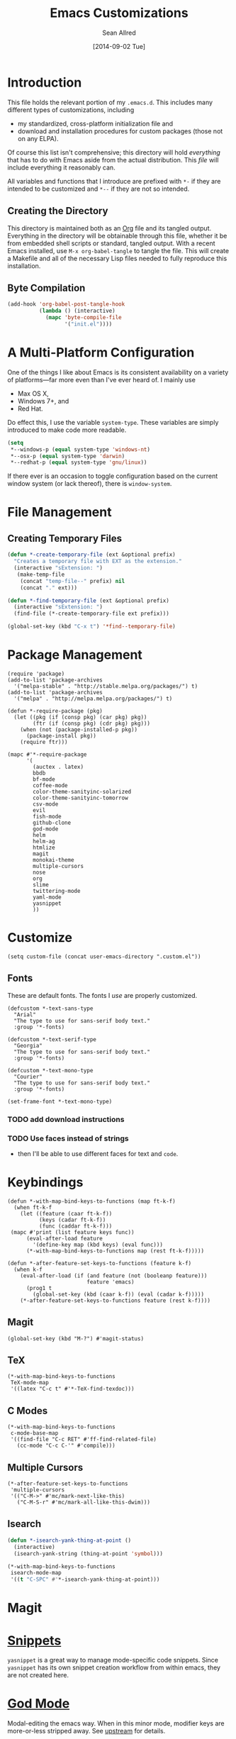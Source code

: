 #+Title: Emacs Customizations
#+Author: Sean Allred
#+Date: [2014-09-02 Tue]

#+PROPERTY: tangle ".emacs.d/init.el"
#+PROPERTY: mkdirp t

* Introduction
This file holds the relevant portion of my =.emacs.d=.  This includes
many different types of customizations, including
- my standardized, cross-platform initialization file and
- download and installation procedures for custom packages (those not
  on any ELPA).
Of course this list isn't comprehensive; this directory will hold
/everything/ that has to do with Emacs aside from the actual
distribution.  This /file/ will include everything it reasonably can.

All variables and functions that I introduce are prefixed with ~*-~ if
they are intended to be customized and ~*--~ if they are not so
intended.

** Creating the Directory
This directory is maintained both as an [[http://orgmode.org][Org]] file and its tangled
output.  Everything in the directory will be obtainable through this
file, whether it be from embedded shell scripts or standard, tangled
output.  With a recent Emacs installed, use =M-x org-babel-tangle= to
tangle the file.  This will create a Makefile and all of the necessary
Lisp files needed to fully reproduce this installation.

** Byte Compilation
#+begin_src emacs-lisp :tangle no
(add-hook 'org-babel-post-tangle-hook
          (lambda () (interactive)
            (mapc 'byte-compile-file
                  '("init.el"))))
#+end_src

* A Multi-Platform Configuration
One of the things I like about Emacs is its consistent availability on
a variety of platforms---far more even than I've ever heard of.  I
mainly use
- Max OS X,
- Windows 7+, and
- Red Hat.
Do effect this, I use the variable ~system-type~.  These variables are
simply introduced to make code more readable.
#+begin_src emacs-lisp
(setq
 ,*--windows-p (equal system-type 'windows-nt)
 ,*--osx-p (equal system-type 'darwin)
 ,*--redhat-p (equal system-type 'gnu/linux))
#+end_src

If there ever is an occasion to toggle configuration based on the
current window system (or lack thereof), there is ~window-system~.

* File Management
** Creating Temporary Files
#+begin_src emacs-lisp
(defun *-create-temporary-file (ext &optional prefix)
  "Creates a temporary file with EXT as the extension."
  (interactive "sExtension: ")
   (make-temp-file
    (concat "temp-file--" prefix) nil
    (concat "." ext)))

(defun *-find-temporary-file (ext &optional prefix)
  (interactive "sExtension: ")
  (find-file (*-create-temporary-file ext prefix)))

(global-set-key (kbd "C-x t") '*find--temporary-file)
#+end_src

* Package Management
#+begin_src elisp
(require 'package)
(add-to-list 'package-archives
  '("melpa-stable" . "http://stable.melpa.org/packages/") t)
(add-to-list 'package-archives
  '("melpa" . "http://melpa.melpa.org/packages/") t)
#+end_src
#+begin_src elisp
(defun *-require-package (pkg)
  (let ((pkg (if (consp pkg) (car pkg) pkg))
        (ftr (if (consp pkg) (cdr pkg) pkg)))
    (when (not (package-installed-p pkg))
      (package-install pkg))
    (require ftr)))
      
(mapc #'*-require-package
      '(
        (auctex . latex)
        bbdb
        bf-mode
        coffee-mode
        color-theme-sanityinc-solarized
        color-theme-sanityinc-tomorrow
        csv-mode
        evil
        fish-mode
        github-clone
        god-mode
        helm
        helm-ag
        htmlize
        magit
        monokai-theme
        multiple-cursors
        nose
        org
        slime
        twittering-mode
        yaml-mode
        yasnippet
        ))
#+end_src
* Customize
#+begin_src elisp
(setq custom-file (concat user-emacs-directory ".custom.el"))
#+end_src
** Fonts
These are default fonts.  The fonts I /use/ are properly customized.
#+BEGIN_SRC elisp
(defcustom *-text-sans-type
  "Arial"
  "The type to use for sans-serif body text."
  :group '*-fonts)

(defcustom *-text-serif-type
  "Georgia"
  "The type to use for sans-serif body text."
  :group '*-fonts)

(defcustom *-text-mono-type
  "Courier"
  "The type to use for sans-serif body text."
  :group '*-fonts)

(set-frame-font *-text-mono-type)
#+END_SRC
*** TODO add download instructions
*** TODO Use faces instead of strings
- then I'll be able to use different faces for text and ~code~.
* Keybindings
#+begin_src elisp
(defun *-with-map-bind-keys-to-functions (map ft-k-f)
  (when ft-k-f
    (let ((feature (caar ft-k-f))
          (keys (cadar ft-k-f))
          (func (caddar ft-k-f)))
 (mapc #'print (list feature keys func))
      (eval-after-load feature
        '(define-key map (kbd keys) (eval func)))
      (*-with-map-bind-keys-to-functions map (rest ft-k-f)))))

(defun *-after-feature-set-keys-to-functions (feature k-f)
  (when k-f
    (eval-after-load (if (and feature (not (booleanp feature)))
                         feature 'emacs)
      (prog1 t
        (global-set-key (kbd (caar k-f)) (eval (cadar k-f)))))
    (*-after-feature-set-keys-to-functions feature (rest k-f))))
#+end_src
** Magit
#+begin_src elisp
(global-set-key (kbd "M-?") #'magit-status)
#+end_src
** TeX
#+begin_src elisp
(*-with-map-bind-keys-to-functions
 TeX-mode-map
 '((latex "C-c t" #'*-TeX-find-texdoc)))
#+end_src
** C Modes
#+begin_src elisp
(*-with-map-bind-keys-to-functions
 c-mode-base-map
 '((find-file "C-c RET" #'ff-find-related-file)
   (cc-mode "C-c C-'" #'compile)))
#+end_src
** Multiple Cursors
#+begin_src elisp
(*-after-feature-set-keys-to-functions
 'multiple-cursors
 '(("C-M->" #'mc/mark-next-like-this)
   ("C-M-S-r" #'mc/mark-all-like-this-dwim)))
#+end_src
** Isearch
#+begin_src emacs-lisp
(defun *-isearch-yank-thing-at-point ()
  (interactive)
  (isearch-yank-string (thing-at-point 'symbol)))
#+end_src
#+begin_src emacs-lisp
(*-with-map-bind-keys-to-functions
 isearch-mode-map
 '((t "C-SPC" #'*-isearch-yank-thing-at-point)))
#+end_src
* Magit
* [[https://github.com/capitaomorte/yasnippet][Snippets]]
=yasnippet= is a great way to manage mode-specific code snippets.
Since =yasnippet= has its own snippet creation workflow from within
emacs, they are not created here.

* [[https://github.com/chrisdone/god-mode][God Mode]]
Modal-editing the emacs way.  When in this minor mode, modifier keys
are more-or-less stripped away.  See [[https://github.com/chrisdone/god-mode][upstream]] for details.

These are the recommended settings.
#+BEGIN_SRC elisp
(require 'god-mode)
(global-set-key (kbd "<escape>") 'god-local-mode)

(defcustom *-god-mode-update-cursor-affected-forms
  '(god-local-mode buffer-read-only)
  "If any of these forms evaluate to non-nil, the cursor will change."
  :group '*-god)

(defcustom *-god-mode-update-cursor-cursor
  'hbar
  "The cursor to use"
  :group '*-god)

(defun *--god-mode-update-cursor ()
  (setq cursor-type
        (if (member t (mapcar #'eval *-god-mode-update-cursor-affected-forms))
            ,*-god-mode-update-cursor-cursor t)))

(mapc
 (lambda (hook)
   (add-hook hook #'*--god-mode-update-cursor))
 '(god-mode-enabled-hook god-mode-disabled-hook))

(define-key god-local-mode-map (kbd ".") 'repeat)

(global-set-key (kbd "C-x C-1") 'delete-other-windows)
(global-set-key (kbd "C-x C-2") 'split-window-below)
(global-set-key (kbd "C-x C-3") 'split-window-right)
(global-set-key (kbd "C-x C-0") 'delete-window)
#+END_SRC
* TeX
TeX is a typesetting system that produces documents of high quality
and typographical consistency.  I'm a heavy user of this system under
AUCTeX and RefTeX, two of the most indispensible resources available
for TeX under emacs.

** Finding Documentation with TeXdoc
=texdoc= is an application that comes with most TeX distributions.
This function brings them up within emacs.
#+begin_src elisp
(defcustom *-TeX-find-texdoc-temp-file-format
  "TeX-find-texdoc--%s--"
  "The prefix for temporary files created with `*-TeX-find-texdoc'"
  :group '*-tex)

(defun *-TeX-find-texdoc (texdoc-query)
  (interactive "sPackage: ")
  (if (string-equal texdoc-query "")
      (error "Cannot query texdoc against an empty string")
    (let ((texdoc-output (shell-command-to-string
                          (format "texdoc -l -M %s"
                                  texdoc-query))))
      (if (string-match texdoc-output "")
          (error "Sorry, no documentation found for %s" texdoc-query)
        (let ((texdoc-file (nth 2 (split-string texdoc-output))))
          (if (file-readable-p texdoc-file)
              (let ((new-file (*-create-temporary-file
                               "pdf"
                               (format *-TeX-find-texdoc-temp-file-format
                                       texdoc-query
                                       texdoc-file))))
                (copy-file texdoc-file new-file t)
                (find-file-other-window new-file))
            (error "Sorry, the file returned by texdoc for %s isn't readable"
                   texdoc-query)))))))
#+end_src
* C Modes
* M4
#+begin_src emacs-lisp
(eval-after-load 'm4-mode
 (modify-syntax-entry ?# "@" m4-mode-syntax-table))
#+end_src
* Custom File
** TODO Setting a Custom Custom File
Emacs is famous for its customizability.  There are many, many
variables that directly support being customized with =custom.el=.
All of these variables can visually clog up the initialization file if
they are included there.

Fortunately, Emacs supports the customization of where all of these
customizations are stored.  (A little nuts, right?)
#+begin_src emacs-lisp
;(load
 (setq custom-file ".emacs-custom.el");)
#+end_src
Remember: the ~set~ family of functions returns the value that the
variable was set to.

** Customizations
Since it would be unreasonable to set up a system by which =custom.el=
would edit the Org source file for its customizations, I've decided to
track these customizations in its own file.  Sorry to disappoint!

If anything interesting comes up, explanations will be placed here.

* COMMENT File Local Variables
# Local Variables:
# org-edit-src-content-indentation: 0
# eval: (add-hook 'org-babel-post-tangle-hook (lambda nil (byte-compile-file "~/dotfiles/.emacs.d/init.el") (load-file "~/dotfiles/.emacs.d/init.elc")))
# End:
